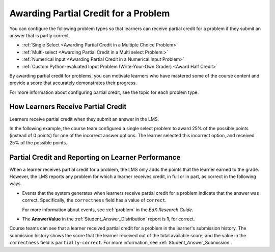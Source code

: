 .. _Partial Credit:

Awarding Partial Credit for a Problem
#####################################

.. tags:: educator, reference

You can configure the following problem types so that learners can receive
partial credit for a problem if they submit an answer that is partly correct.

* :ref:`Single Select <Awarding Partial Credit in a Multiple Choice Problem>`
* :ref:`Multi-select <Awarding Partial Credit in a Multi select Problem:>`
* :ref:`Numerical Input <Awarding Partial Credit in a Numerical Input Problem>`
* :ref:`Custom Python-evaluated Input Problem (Write-Your-Own Grader) <Award Half Credit>`

By awarding partial credit for problems, you can motivate learners who have
mastered some of the course content and provide a score that accurately
demonstrates their progress.

For more information about configuring partial credit, see the topic for each
problem type.


How Learners Receive Partial Credit
************************************

Learners receive partial credit when they submit an answer in the LMS.

In the following example, the course team configured a single select problem
to award 25% of the possible points (instead of 0 points) for one of the
incorrect answer options. The learner selected this incorrect option, and
received 25% of the possible points.

.. image:: /_images/educator_references/partial_credit_multiple_choice.png
 :alt: A single select problem with partial credit for an incorrect
     answer.
 :width: 500



Partial Credit and Reporting on Learner Performance
***************************************************

When a learner receives partial credit for a problem, the LMS only adds the
points that the learner earned to the grade. However, the LMS reports any
problem for which a learner receives credit, in full or in part, as correct in
the following ways.

* Events that the system generates when learners receive partial credit for a
  problem indicate that the answer was correct. Specifically, the
  ``correctness`` field has a value of ``correct``.

  For more information about events, see :ref:`problem` in the *EdX Research Guide*.

* The **AnswerValue** in the :ref:`Student_Answer_Distribution` report is
  **1**, for correct.

Course teams can see that a learner received partial credit for a problem in
the learner's submission history. The submission history shows the score that
the learner received out of the total available score, and the value in the
``correctness`` field is ``partially-correct``.  For more information, see
:ref:`Student_Answer_Submission`.

.. seealso::

 :ref:`Awarding Partial Credit in a Multiple Choice Problem` (how-to)
 
 :ref:`Awarding Partial Credit in a Multi select Problem` (how-to)

 :ref:`Awarding Partial Credit in a Numerical Input Problem` (how-to)

 :ref:`Award Partial Credit for a Custom Python-Evaluated Input Problem <Award Partial Credit>` (how-to)